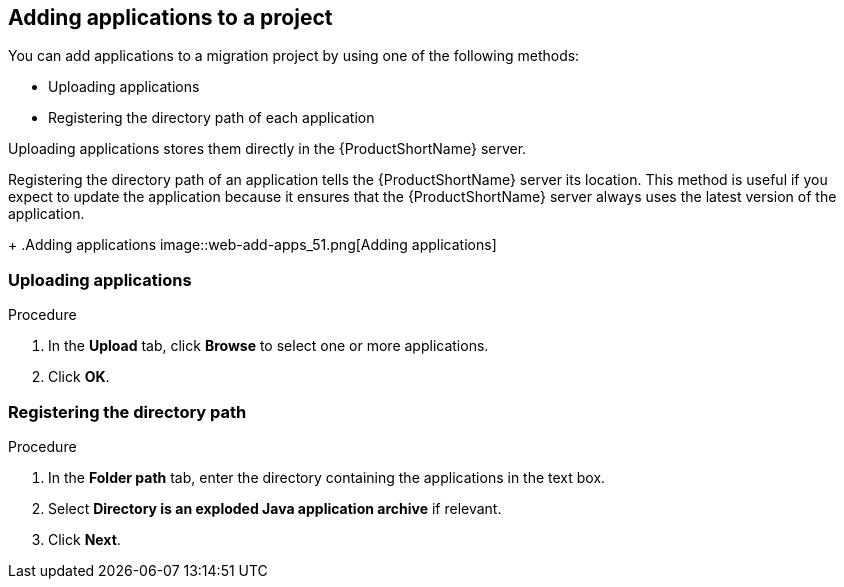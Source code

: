// Module included in the following assemblies:
// * docs/web-console-guide_5/master.adoc
[id='add_applications_{context}']
== Adding applications to a project

You can add applications to a migration project by using one of the following methods:

* Uploading applications
* Registering the directory path of each application

Uploading applications stores them directly in the {ProductShortName} server.

Registering the directory path of an application tells the {ProductShortName} server its location. This method is useful if you expect to update the application because it ensures that the {ProductShortName} server always uses the latest version of the application.
+
.Adding applications
image::web-add-apps_51.png[Adding applications]

[id='add_apps_upload_{context}']
=== Uploading applications

.Procedure

. In the *Upload* tab, click *Browse* to select one or more applications.
. Click *OK*.

[id='add_apps_register_{context}']
=== Registering the directory path

.Procedure

. In the *Folder path* tab, enter the directory containing the applications in the text box.
. Select *Directory is an exploded Java application archive* if relevant.
. Click *Next*.
